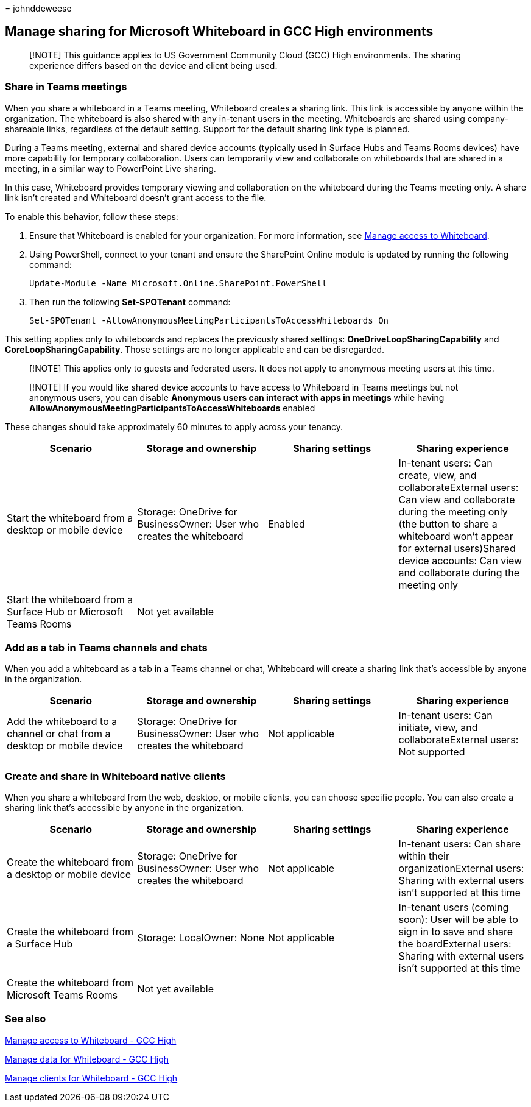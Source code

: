 = 
johnddeweese

== Manage sharing for Microsoft Whiteboard in GCC High environments

____
[!NOTE] This guidance applies to US Government Community Cloud (GCC)
High environments. The sharing experience differs based on the device
and client being used.
____

=== Share in Teams meetings

When you share a whiteboard in a Teams meeting, Whiteboard creates a
sharing link. This link is accessible by anyone within the organization.
The whiteboard is also shared with any in-tenant users in the meeting.
Whiteboards are shared using company-shareable links, regardless of the
default setting. Support for the default sharing link type is planned.

During a Teams meeting, external and shared device accounts (typically
used in Surface Hubs and Teams Rooms devices) have more capability for
temporary collaboration. Users can temporarily view and collaborate on
whiteboards that are shared in a meeting, in a similar way to PowerPoint
Live sharing.

In this case, Whiteboard provides temporary viewing and collaboration on
the whiteboard during the Teams meeting only. A share link isn’t created
and Whiteboard doesn’t grant access to the file.

To enable this behavior, follow these steps:

[arabic]
. Ensure that Whiteboard is enabled for your organization. For more
information, see link:manage-whiteboard-access-gcc-high.md[Manage access
to Whiteboard].
. Using PowerShell, connect to your tenant and ensure the SharePoint
Online module is updated by running the following command:
+
[source,powershell]
----
Update-Module -Name Microsoft.Online.SharePoint.PowerShell
----
. Then run the following *Set-SPOTenant* command:
+
[source,powershell]
----
Set-SPOTenant -AllowAnonymousMeetingParticipantsToAccessWhiteboards On
----

This setting applies only to whiteboards and replaces the previously
shared settings: *OneDriveLoopSharingCapability* and
*CoreLoopSharingCapability*. Those settings are no longer applicable and
can be disregarded.

____
[!NOTE] This applies only to guests and federated users. It does not
apply to anonymous meeting users at this time.
____

____
[!NOTE] If you would like shared device accounts to have access to
Whiteboard in Teams meetings but not anonymous users, you can disable
*Anonymous users can interact with apps in meetings* while having
*AllowAnonymousMeetingParticipantsToAccessWhiteboards* enabled
____

These changes should take approximately 60 minutes to apply across your
tenancy.

[width="100%",cols="25%,25%,25%,25%",options="header",]
|===
|Scenario |Storage and ownership |Sharing settings |Sharing experience
|Start the whiteboard from a desktop or mobile device |Storage: OneDrive
for BusinessOwner: User who creates the whiteboard |Enabled |In-tenant
users: Can create, view, and collaborateExternal users: Can view and
collaborate during the meeting only (the button to share a whiteboard
won’t appear for external users)Shared device accounts: Can view and
collaborate during the meeting only

|Start the whiteboard from a Surface Hub or Microsoft Teams Rooms |Not
yet available | |
|===

=== Add as a tab in Teams channels and chats

When you add a whiteboard as a tab in a Teams channel or chat,
Whiteboard will create a sharing link that’s accessible by anyone in the
organization.

[width="100%",cols="25%,25%,25%,25%",options="header",]
|===
|Scenario |Storage and ownership |Sharing settings |Sharing experience
|Add the whiteboard to a channel or chat from a desktop or mobile device
|Storage: OneDrive for BusinessOwner: User who creates the whiteboard
|Not applicable |In-tenant users: Can initiate, view, and
collaborateExternal users: Not supported
|===

=== Create and share in Whiteboard native clients

When you share a whiteboard from the web, desktop, or mobile clients,
you can choose specific people. You can also create a sharing link
that’s accessible by anyone in the organization.

[width="100%",cols="25%,25%,25%,25%",options="header",]
|===
|Scenario |Storage and ownership |Sharing settings |Sharing experience
|Create the whiteboard from a desktop or mobile device |Storage:
OneDrive for BusinessOwner: User who creates the whiteboard |Not
applicable |In-tenant users: Can share within their organizationExternal
users: Sharing with external users isn’t supported at this time

|Create the whiteboard from a Surface Hub |Storage: LocalOwner: None
|Not applicable |In-tenant users (coming soon): User will be able to
sign in to save and share the boardExternal users: Sharing with external
users isn’t supported at this time

|Create the whiteboard from Microsoft Teams Rooms |Not yet available | |
|===

=== See also

link:manage-whiteboard-access-gcc-high.md[Manage access to Whiteboard -
GCC High]

link:manage-data-gcc-high.md[Manage data for Whiteboard - GCC High]

link:manage-clients-gcc-high.md[Manage clients for Whiteboard - GCC
High]
